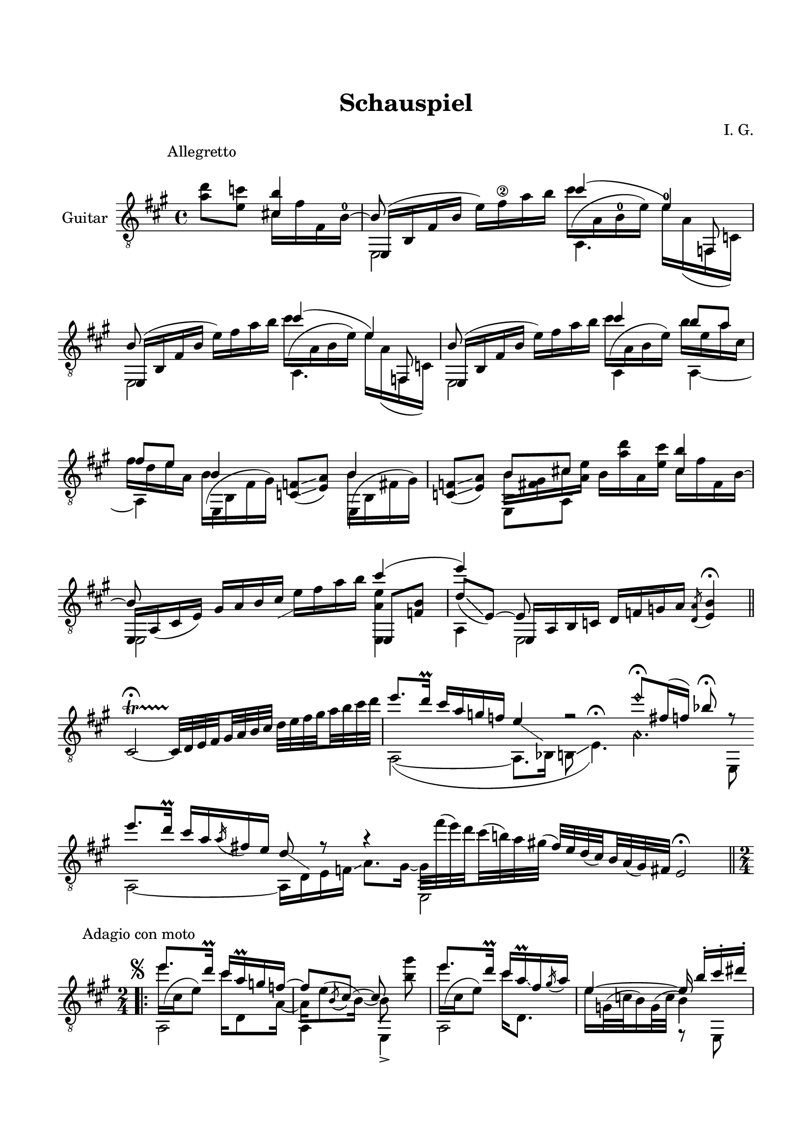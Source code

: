 \version "2.19.15"

\language "deutsch"

\header {
  title = "Schauspiel"
  composer = "I. G."
  tagline = \markup {\char ##x00A9 "Ilja Grischunin"}
}

\paper {
  #(set-paper-size "a4")
  top-markup-spacing.basic-distance = 15
  markup-system-spacing.basic-distance = 25
  top-system-spacing.basic-distance = 25
  system-system-spacing.basic-distance = 23
  %score-system-spacing.basic-distance = 28
  last-bottom-spacing.basic-distance = 25

  %two-sided = ##t
  %inner-margin = 25
  %outer-margin = 15
  left-margin = 15
  right-margin = 15
}

\layout {
  \context {
    \Voice
    \override Glissando.thickness = #1.5
    \override Glissando.gap = #0.1
  }
  \context {
    \Score
    \remove "Bar_number_engraver"
  }
}
%%%%%%%%%%%%%%%%%%%%%%%%%%%%%%%%%%%%%%
#(define RH rightHandFinger)

xLV = #(define-music-function (parser location further) (number?) #{
  \once \override LaissezVibrerTie.X-extent = #'(0 . 0)
  \once \override LaissezVibrerTie.details.note-head-gap = #(/
                                                             further -2)
  \once \override LaissezVibrerTie.extra-offset = #(cons (/
                                                          further 2) 0)
         #})

stringNumberSpanner =
#(define-music-function (parser location StringNumber) (string?)
   #{
     \override TextSpanner.font-size = #-5
     \override TextSpanner.dash-fraction = #0.3
     \override TextSpanner.dash-period = #1.5
     \override TextSpanner.bound-details.right.arrow = ##t
     \override TextSpanner.arrow-width = #0.2
     \override TextSpanner.arrow-length = #0.7
     \override TextSpanner.bound-details.left.stencil-align-dir-y = #CENTER
     \override TextSpanner.bound-details.left.text = \markup { \circle \number #StringNumber }
   #})

stringNumSpan =
#(define-music-function (parser location StringNumber) (string?)
   #{
     \override TextSpanner.font-size = #-5
     \override TextSpanner.dash-fraction = #0.3
     \override TextSpanner.dash-period = #1.5
     %\override TextSpanner.bound-details.right.arrow = ##t
     %\override TextSpanner.arrow-width = #0.2
     %\override TextSpanner.arrow-length = #0.7
     \override TextSpanner.bound-details.left.stencil-align-dir-y = #CENTER
     \override TextSpanner.bound-details.left.text = \markup { \circle \number #StringNumber }
   #})

%%%%%%%%%%%%%%%%%%%%%%%%%%%%%%%%%%%%%%
\score {
  \new Staff \with {
    instrumentName = "Guitar"
  }
  \relative {
    \clef "treble_8"
    \key a \major
    \time 4/4
    %\override Staff.TimeSignature.stencil = ##f
    %\mergeDifferentlyHeadedOn
    %\mergeDifferentlyDottedOn
    \override Score.RehearsalMark.extra-offset = #'(0 . 3)
    \mark \markup {\fontsize #-2 {Allegretto}}
    \partial 2
    <a' d>8 <e c'>
    <<
      {
        <cis! h'>4
        \voiceThree
        e,,16( h' fis' h \stemDown e) fis\2 a h
      }
      \\
      {
        \override Fingering.staff-padding = #'()
        cis,16 fis fis, h^0^~
        \stemUp h8
      }
      \\
      {
        \voiceTwo
        s4 e,,2
      }
    >>
    <<
      {
        cis'''4( e,)
      }
      \\
      {
        \override Fingering.staff-padding = #'()
        \shape #'((0 . -6.5) (-1.5 . -3) (-0.5 . 0) (0 . 0)) Slur
        cis'16^( a, h^0 e) e^0 a,( f, c')
      }
      \\
      {
        \voiceTwo
        a4. \stemUp f8
      }
    >>
    <<
      {
        h'8 s4.
      }
      \\
      {
        \voiceTwo
        e,,2
      }
      \\
      {
        e16( h' fis' h \stemDown e) fis a h
      }
    >>
    <<
      {
        cis4( e,)
      }
      \\
      {
        \shape #'((0 . -6.5) (-1.5 . -3) (-0.5 . 0) (0 . 0)) Slur
        cis'16^( a, h e) e a,( f, c')
      }
      \\
      {
        \voiceTwo
        a4. \stemUp f8
      }
    >>
    <<
      {
        h'8 s4.
      }
      \\
      {
        \voiceTwo
        e,,2
      }
      \\
      {
        e16( h' fis' h \stemDown e) fis a h
      }
    >>
    <<
      {
        cis4 h8 a fis e
      }
      \\
      {
        \shape #'((0 . -6.5) (-1.5 . -3) (-0.5 . 0) (0 . 0)) Slur
        cis'16^( a, h e) h' e, a cis, fis d e a,
      }
      \\
      {
        \voiceTwo
        a,4 a~ a
      }
    >>
    \repeat unfold 2{
      <<
        {
          h'4
        }
        \\
        {
          \shape #'((0 . -5.5) (-1.5 . -2.5) (-1 . 0) (0 . 0)) Slur
          \once\override Beam.positions = #'(-7.3 . -7)
          h16^( h, fis' gis)
        }
        \\
        {
          \voiceTwo
          \once \override NoteColumn.force-hshift = #0.2
          e,4
        }
      >>
      <c' f>8(\glissando <e a>)
    }
    <<
      {
        h'8 cis!
      }
      \\
      {
        \once\override Beam.positions = #'(-4.3 . -2.5)
        h16 <fis gis> cis' <a e'>
      }
      \\
      {
        \voiceTwo
        e,8 a
      }
    >>
    h'16 <a' d> a, <e' cis'>
    <<
      {
        <cis h'>4 e,,16 a_( cis e) gis a h cis-\markup {
          \postscript #"0.5 -4.8 moveto 2.2 1.1 rlineto stroke"
        }
      }
      \\
      {
        cis16 fis fis, h^~ \stemUp h8 s4.
      }
      \\
      {
        \voiceTwo
        s4 e,,2
      }
    >>
    e''16 fis a h
    <<
      {
        cis4( e)
        \voiceThree
        e,,,16 a h c d[ f g a]
      }
      \\
      {
        <e, a' e'>4 a e2
      }
      \\
      {
        e8 <f' h>
        \voiceOne
        d'[_(\glissando e,])~ e
      }
    >>
    \acciaccatura <d a'>8 <e h'>4\fermata
    \bar "||"
    \once \override Script.outside-staff-priority = #100
    cis2~\startTrillSpan\fermata
    \set subdivideBeams = ##t
    \set baseMoment = #(ly:make-moment 1/8)
    \set beatStructure = #'(2 2 2 2)
    cis32\stopTrillSpan d e fis gis a h cis d e fis gis a h cis d
    \cadenzaOn
    <<
      {
        e8.[ d16]\prall cis[ a g f] e4-\markup {
          \postscript #"1.2 -1.7 moveto 3.2 -2.2 rlineto stroke"
        }
        r2 e'8\harmonic[\fermata fis,16( f]) b8\fermata r
      }
      \\
      {
        a,,2~( a8.[ b16] h8\glissando e4.)^\fermata
        \set harmonicDots = ##t
        a4.\harmonic e,8
      }
    >>
    \bar ""
    \break
    <<
      {
        e'''8.[ d16]\prall cis[ a \slurDown\acciaccatura a fis e] d8-\markup {
          \postscript #"1.2 -1.7 moveto 3.2 -2.2 rlineto stroke"
        } r8 r4 \stemDown e,,2
      }
      \\
      {
        a2~ a16[ d e f]\glissando a8.[ gis16]~
        \set subdivideBeams = ##t
        \set baseMoment = #(ly:make-moment 1/8)
        \set beatStructure = #'(2 2 2 2)
        gis32[ fis''^( e) d cis^( h) a gis]^(
        \stemUp
        fis[) e d( cis) h a( gis) fis]
      }
    >>
    e2\fermata
    \cadenzaOff
    \break
    %\pageBreak
    \time 2/4
    \override Score.RehearsalMark.extra-offset = #'(0 . -2.5)
    \mark \markup {\fontsize #-2 {Adagio con moto}}
    \mergeDifferentlyDottedOn
    \repeat volta 3 {
      <<
        {
          \override TextScript.extra-offset = #'(-3 . -5)
          e''8.^\markup {\musicglyph #"scripts.segno"}
          d16\prall cis a\prall g f~
          f8 \slurDown\acciaccatura h, cis~ cis s
        }
        \\
        {
          \shape #'((0 . -6.5) (-1.5 . -3) (-0.5 . 0) (0 . 0)) Slur
          e'16^( cis, e8) cis'16 d,,8 a'16~ a e'8^( h16)~ h8 <h' gis'>\noBeam
        }
        \\
        {
          \voiceTwo
          a,,2 a4 e->
        }
      >>
      <<
        {
          e'''8. d16\prall cis a\prall \glissando fis \slurDown\acciaccatura gis a
        }
        \\
        {
          \shape #'((0 . -6.5) (-1.5 . -3) (-0.5 . 0) (0 . 0)) Slur
          e'16^( cis, e8) cis'16 d,,8.
        }
        \\
        {
          \voiceTwo
          a2
        }
      >>
      <<
        {
          e''4~ e16\noBeam h'-. cis-. dis-.
        }
        \\
        {
          e,16 g,32^( c h16) g32^( c h4)
        }
        \\
        {
          \voiceTwo
          s4 r8 e,,
        }
      >>
      <<
        {
          e'''8. d16\prall cis a\prall g f~
          f8 \slurDown\acciaccatura h, cis~ cis s
        }
        \\
        {
          \shape #'((0 . -6.5) (-1.5 . -3) (-0.5 . 0) (0 . 0)) Slur
          e'16^( cis, e8) cis'16 d,,8 a'16~ a e'8^( h16)~ h8 <h' gis'>\noBeam
        }
        \\
        {
          \voiceTwo
          a,,2 a4 e->
        }
      >>
      <<
        {
          \set subdivideBeams = ##t
          \set baseMoment = #(ly:make-moment 1/8)
          \set beatStructure = #'(2 2 2 2)
          e'''8. d16\prall cis h32 a gis fis e d
        }
        \\
        {
          \shape #'((0 . -6.5) (-1.5 . -3) (-0.5 . 0) (0 . 0)) Slur
          e'16^( cis, e8) s4
        }
        \\
        {
          \voiceTwo
          a,,4 d
        }
      >>
    }
    \alternative {
      {
        <<
          {
            cis'8~ cis32 h\prall a fis
          }
          \\
          {
            r8 e,
          }
        >>
        \set subdivideBeams = ##f
        e'16-- gis,-. a-. h-.
      }
      \bar ":|."
      {
        <<
          {
            cis'8~ cis32 h\prall a fis
          }
          \\
          {
            r8 e,
          }
        >>
        %\once \override Score.RehearsalMark #'extra-offset = #'(8.7 . -4.1)
        %\once \override Score.RehearsalMark #'font-size = #1
        %\mark \markup { \musicglyph #"scripts.coda" }
        e'16-- <gis, h'>-. <a cis'>-. <h d'>-.
      }
    }
    \once \override Score.RehearsalMark #'extra-offset = #'(0 . -4.1)
    %\once \override Score.RehearsalMark #'font-size = #1
    \mark \markup { \musicglyph #"scripts.coda" }
    <<
      {
        \once\override Fingering.extra-offset = #'(-0.2 . -2.5)
        e'8.-0 d16
      }
      \\
      {
        \voiceOne
        \shape #'((-1.5 . -1) (0 . -1) (0 . 0) (0 . 0)) Slur
        s16_( e, g8)
      }
      \\
      {
        \voiceTwo
        c,4
      }
    >>
    <<
      {
        c'16\prall b as b
      }
      \\
      {
        r16 f,8 g16
      }
    >>
    <<
      {
        g'8 r r4
      }
      \\
      {
        \once\override Beam.positions = #'(-8 . -8.5)
        g16 e e,32^( f g16)\glissando b8. as16
      }
      \\
      {
        \voiceTwo
        \once \override NoteColumn.force-hshift = #0.2
        c8 s4.
      }
    >>
    <<
      {
        e''8. d16
      }
      \\
      {
        \shape #'((0 . -6) (-1.5 . -3) (-0.5 . 0) (0 . 0)) Slur
        \once\override Beam.positions = #'(-1.5 . -2.5)
        e16^( c, g'8)
      }
      \\
      {
        \voiceTwo
        c,,4
      }
    >>
    <<
      {
        c''16\prall g as b
      }
      \\
      {
        c16 f,,8 g16
      }
    >>
    <<
      {
        \override TextScript.font-size = -2
        g'4-"VIII"
      }
      \\
      {
        \voiceOne
        c,,16 f32_( g)
        \voiceTwo
        as[ c des es]
      }
      \\
      {
        \voiceTwo
        c,4
      }
    >>
    <<
      {
        \once\override StringNumber.extra-offset = #'(-0.5 . -2.8)
        f'16\3 r r8
      }
      \\
      {
        f16 b,, as8
      }
    >>
    <<
      {
        e''8. d16
      }
      \\
      {
        \voiceOne
        \shape #'((-1.5 . -1) (0 . -1) (0 . 0) (0 . 0)) Slur
        s16_( e, g8)
      }
      \\
      {
        \voiceTwo
        c,4
      }
    >>
    <<
      {
        c'16\prall b as b
      }
      \\
      {
        r16 f,8 g16
      }
    >>
    <<
      {
        g'4
      }
      \\
      {
        \set subdivideBeams = ##t
        \set baseMoment = #(ly:make-moment 1/8)
        \set beatStructure = #'(2 2 2 2)
        g32 c, d e f g a h
      }
    >>
    \set subdivideBeams = ##t
    \set baseMoment = #(ly:make-moment 1/8)
    \set beatStructure = #'(2 2 2 2)
    c d e f g a h\glissando d\fermata
    \bar "||"
    <<
      {
        h8. a16\prall
        \set subdivideBeams = ##t
        \set baseMoment = #(ly:make-moment 1/8)
        \set beatStructure = #'(2 2 2 2)
        gis32 e fis gis a h cis dis
        e8. d!16\prall cis8 r8 gis8. h16
      }
      \\
      {
        \shape #'((0 . -6.5) (-1.5 . -3) (-0.5 . 0) (0 . 0)) Slur
        h16^( gis, h8) h4\rest
        e'16 cis, e8 cis'16 a\glissando dis, \stemUp\acciaccatura e8 \stemDown fis16
        \shape #'((0 . -4.5) (-1.5 . -3) (-0.5 . 0) (0 . 0)) Slur
        gis^( h, dis8)
      }
      \\
      {
        \voiceTwo
        e,,2 a e4
      }
    >>
    <<
      {
        \slurDown\acciaccatura cis'''8 \glissando dis cis
      }
      \\
      {
        \set subdivideBeams = ##t
        \set baseMoment = #(ly:make-moment 1/8)
        \set beatStructure = #'(2 2 2 2)
        \override Fingering.staff-padding = #'()
        a,,32
        \once\override StringNumber.extra-offset = #'(-0.4 . -4.7)
        h^(\6 cis) d!^0
        \once\override StringNumber.extra-offset = #'(-0.4 . -3.4)
        e^(\5 fis) 
        \once\override StringNumber.extra-offset = #'(-0.6 . -2.4)
        gis^(\4 a)
      }
    >>
    <<
      {
        \override TextScript.font-size = -2
        h'''8. \acciaccatura h8 cis16 h8.-"V" a16
        a8.-"II" \acciaccatura a8 h16 gis8-"IV" r
      }
      \\
      {
        
      }
      \\
      {
        
      }
    >>
    %\bar "|."
  }
}
